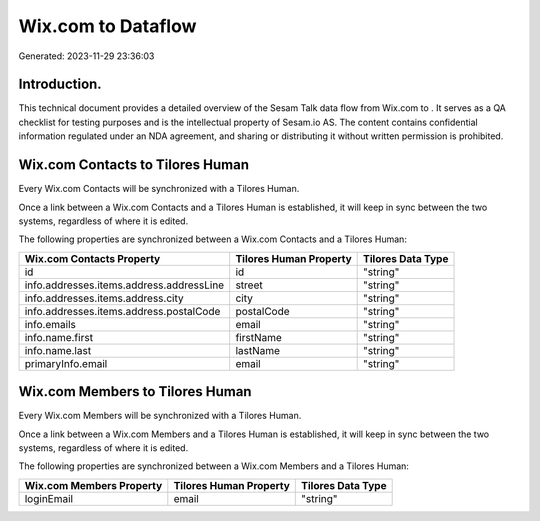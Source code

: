 ====================
Wix.com to  Dataflow
====================

Generated: 2023-11-29 23:36:03

Introduction.
------------

This technical document provides a detailed overview of the Sesam Talk data flow from Wix.com to . It serves as a QA checklist for testing purposes and is the intellectual property of Sesam.io AS. The content contains confidential information regulated under an NDA agreement, and sharing or distributing it without written permission is prohibited.

Wix.com Contacts to Tilores Human
---------------------------------
Every Wix.com Contacts will be synchronized with a Tilores Human.

Once a link between a Wix.com Contacts and a Tilores Human is established, it will keep in sync between the two systems, regardless of where it is edited.

The following properties are synchronized between a Wix.com Contacts and a Tilores Human:

.. list-table::
   :header-rows: 1

   * - Wix.com Contacts Property
     - Tilores Human Property
     - Tilores Data Type
   * - id
     - id
     - "string"
   * - info.addresses.items.address.addressLine
     - street
     - "string"
   * - info.addresses.items.address.city
     - city
     - "string"
   * - info.addresses.items.address.postalCode
     - postalCode
     - "string"
   * - info.emails
     - email
     - "string"
   * - info.name.first
     - firstName
     - "string"
   * - info.name.last
     - lastName
     - "string"
   * - primaryInfo.email
     - email
     - "string"


Wix.com Members to Tilores Human
--------------------------------
Every Wix.com Members will be synchronized with a Tilores Human.

Once a link between a Wix.com Members and a Tilores Human is established, it will keep in sync between the two systems, regardless of where it is edited.

The following properties are synchronized between a Wix.com Members and a Tilores Human:

.. list-table::
   :header-rows: 1

   * - Wix.com Members Property
     - Tilores Human Property
     - Tilores Data Type
   * - loginEmail
     - email
     - "string"

